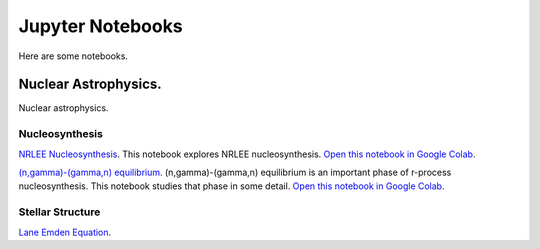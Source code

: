 .. _jupyter_notebooks:

Jupyter Notebooks
=================

Here are some notebooks.

Nuclear Astrophysics.
---------------------

Nuclear astrophysics.

Nucleosynthesis
...............

`NRLEE Nucleosynthesis <https://github.com/mbradle/NRLEE-Nucleosynthesis>`_.
This notebook explores NRLEE nucleosynthesis.
`Open this notebook in Google Colab <https://colab.research.google.com/github/frizkat15/NRLEE-Nucleosynthesis/blob/main/nrlee.ipynb>`_.

`(n,gamma)-(gamma,n) equilibrium <https://github.com/mengkel/ng-gn-abundances>`_.
(n,gamma)-(gamma,n) equilibrium is an important phase of r-process nucleosynthesis.  This notebook studies that phase in some detail.
`Open this notebook in Google Colab <https://colab.research.google.com/github/mengkel/ng-gn-abundances/blob/main/plot_ng_abunds.ipynb>`_.


Stellar Structure
.................

`Lane Emden Equation <https://github.com/jaadt7/Lane_Emden>`_.



